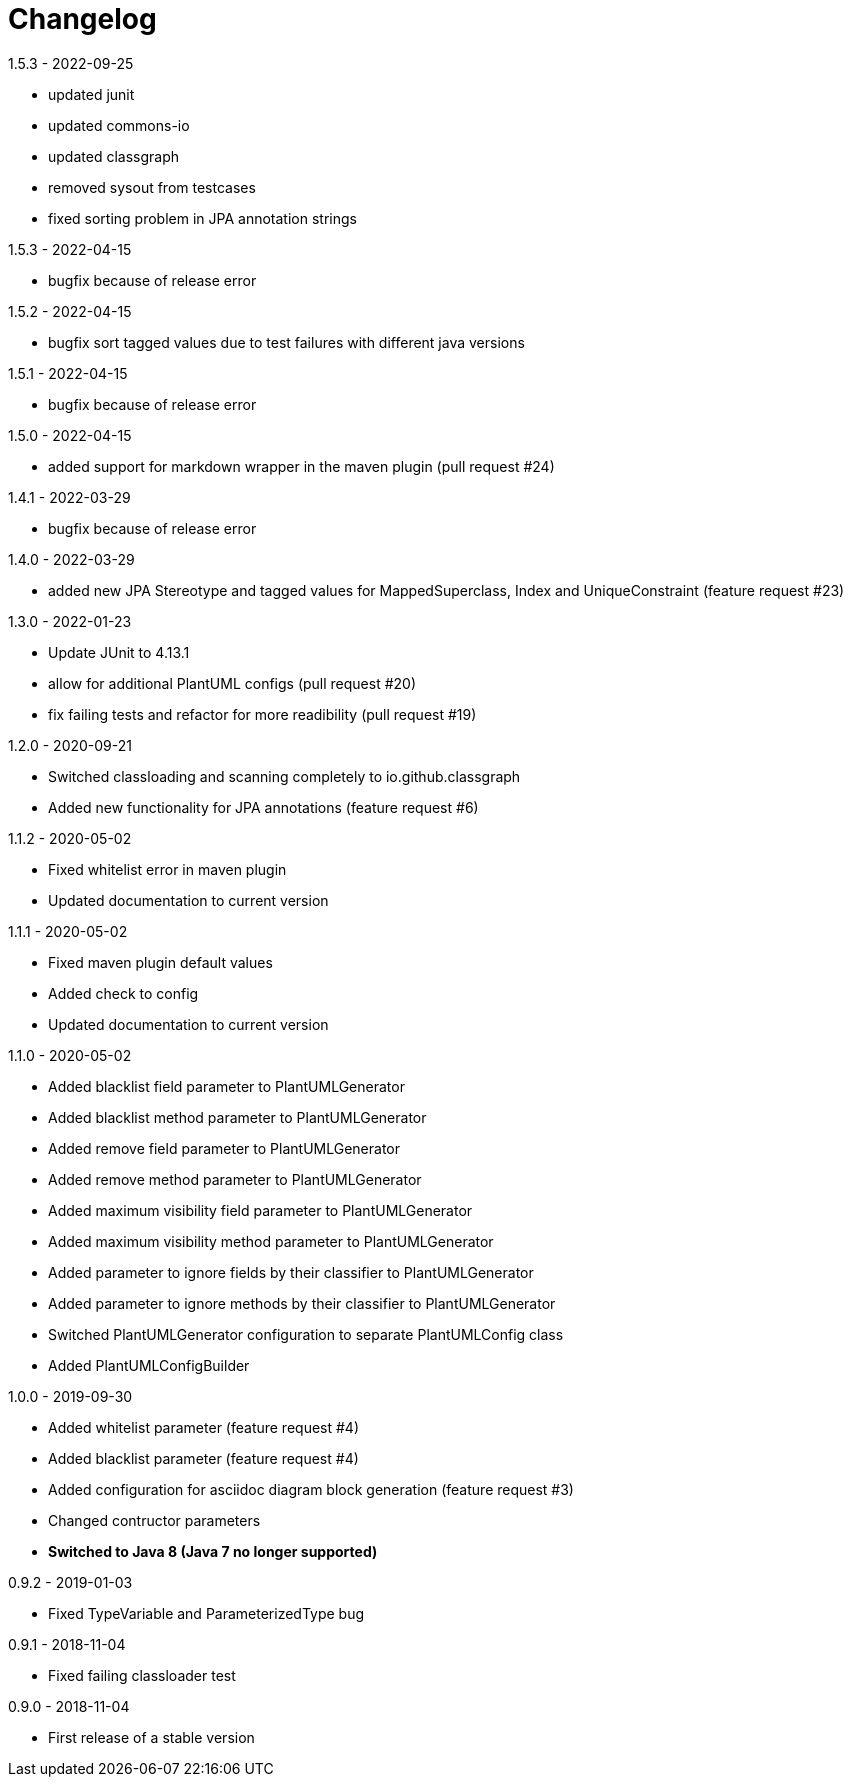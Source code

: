 = Changelog

.Unreleased

.1.5.3 - 2022-09-25
* updated junit
* updated commons-io
* updated classgraph
* removed sysout from testcases
* fixed sorting problem in JPA annotation strings

.1.5.3 - 2022-04-15
* bugfix because of release error

.1.5.2 - 2022-04-15
* bugfix sort tagged values due to test failures with different java versions

.1.5.1 - 2022-04-15
* bugfix because of release error

.1.5.0 - 2022-04-15
* added support for markdown wrapper in the maven 
plugin (pull request #24)

.1.4.1 - 2022-03-29
* bugfix because of release error

.1.4.0 - 2022-03-29
* added new JPA Stereotype and tagged values for MappedSuperclass, 
Index and  UniqueConstraint (feature request #23)

.1.3.0 - 2022-01-23
* Update JUnit to 4.13.1
* allow for additional PlantUML configs (pull request #20)
* fix failing tests and refactor for more readibility (pull request #19)

.1.2.0 - 2020-09-21
* Switched classloading and scanning completely to
io.github.classgraph
* Added new functionality for JPA annotations
(feature request #6)

.1.1.2 - 2020-05-02
* Fixed whitelist error in maven plugin
* Updated documentation to current version

.1.1.1 - 2020-05-02
* Fixed maven plugin default values
* Added check to config
* Updated documentation to current version

.1.1.0 - 2020-05-02
* Added blacklist field parameter to PlantUMLGenerator
* Added blacklist method parameter to PlantUMLGenerator
* Added remove field parameter to PlantUMLGenerator
* Added remove method parameter to PlantUMLGenerator
* Added maximum visibility field parameter to PlantUMLGenerator
* Added maximum visibility method parameter to PlantUMLGenerator
* Added parameter to ignore fields by their classifier to PlantUMLGenerator
* Added parameter to ignore methods by their classifier to PlantUMLGenerator
* Switched PlantUMLGenerator configuration to separate PlantUMLConfig class
* Added PlantUMLConfigBuilder

.1.0.0 - 2019-09-30
* Added whitelist parameter (feature request #4)
* Added blacklist parameter (feature request #4)
* Added configuration for asciidoc diagram block 
generation (feature request #3)
* Changed contructor parameters 
* *Switched to Java 8 (Java 7 no longer supported)* 

.0.9.2 - 2019-01-03
* Fixed TypeVariable and ParameterizedType bug

.0.9.1 - 2018-11-04
* Fixed failing classloader test

.0.9.0 - 2018-11-04
* First release of a stable version
